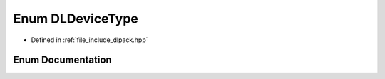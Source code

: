.. _exhale_enum_dlpack_8hpp_1a49db572e18d84c47738fc746568fb573:

Enum DLDeviceType
=================

- Defined in :ref:`file_include_dlpack.hpp`


Enum Documentation
------------------


.. doxygenenum:: DLDeviceType
   :project: My Project